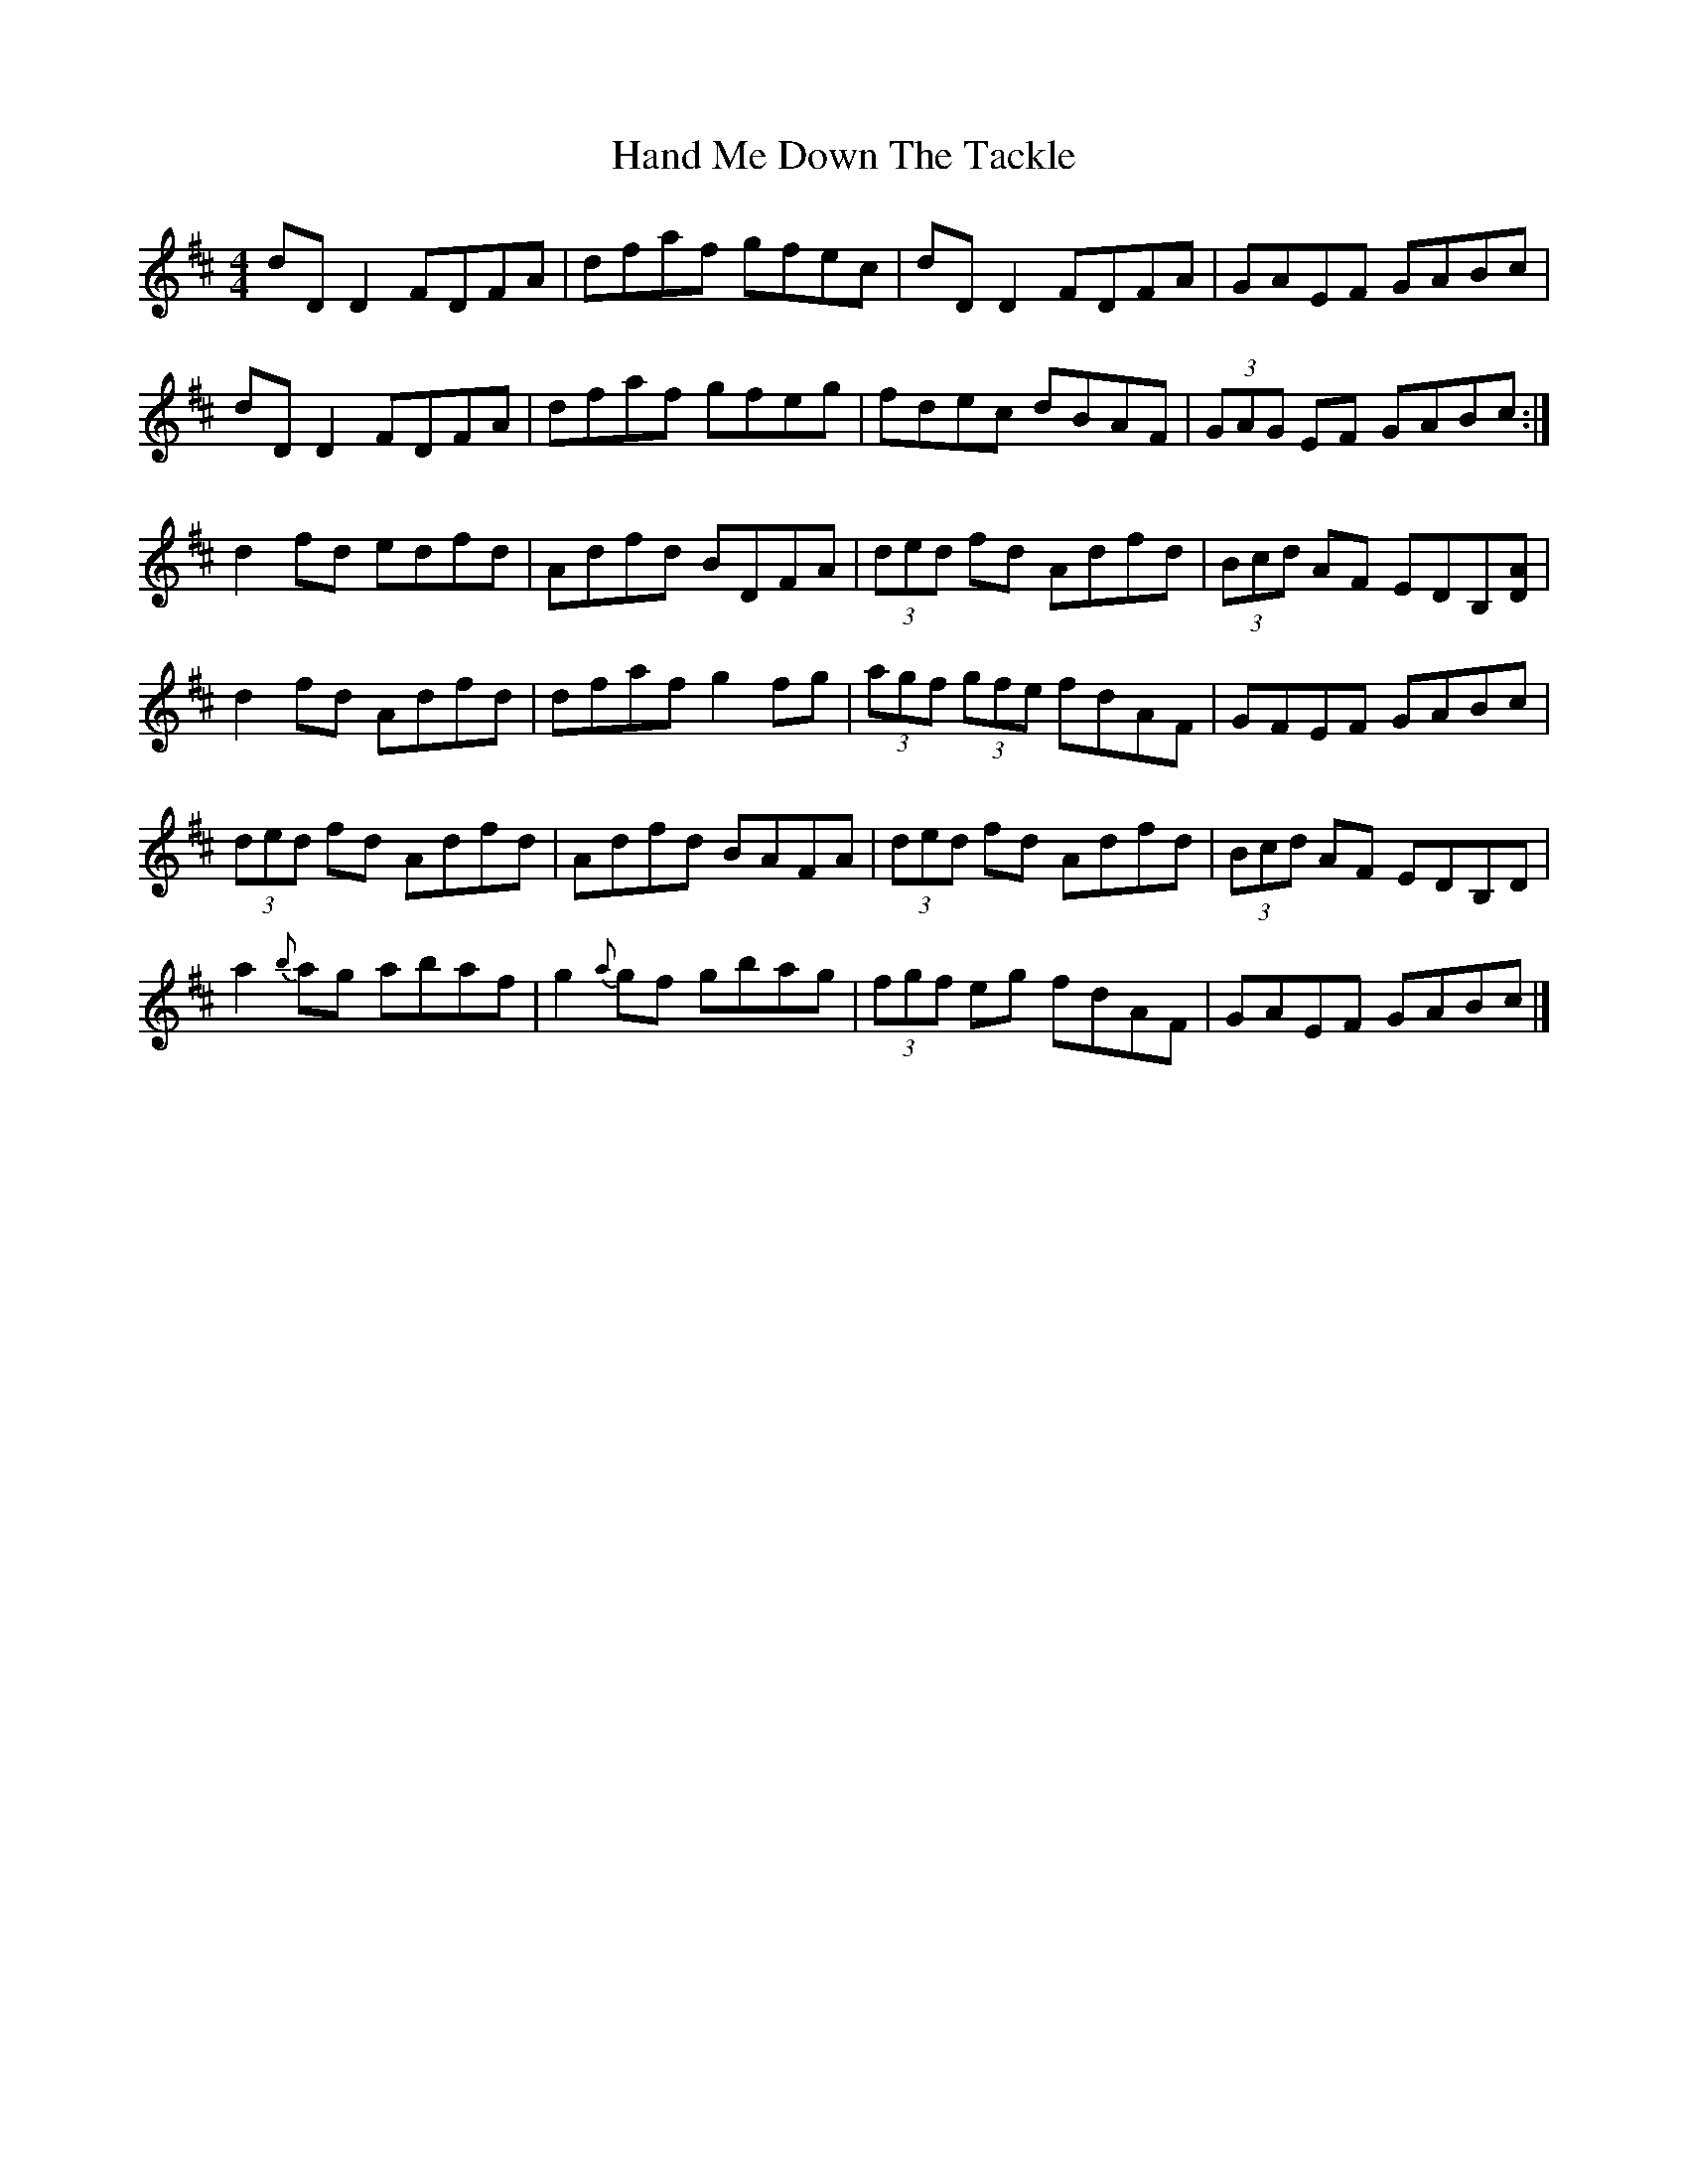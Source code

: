 X: 5
T: Hand Me Down The Tackle
Z: Aurélien Corneille
S: https://thesession.org/tunes/800#setting25713
R: reel
M: 4/4
L: 1/8
K: Dmaj
dDD2 FDFA|dfaf gfec|dDD2 FDFA|GAEF GABc|
dDD2 FDFA|dfaf gfeg|fdec dBAF|(3GAG EF GABc:|
d2fd edfd|Adfd BDFA|(3ded fd Adfd|(3Bcd AF EDB,[DA]|
d2fd Adfd|dfaf g2fg|(3agf (3gfe fdAF|GFEF GABc|
(3ded fd Adfd|Adfd BAFA|(3ded fd Adfd|(3Bcd AF EDB,D|
a2{b}ag abaf|g2{a}gf gbag|(3fgf eg fdAF|GAEF GABc|]
